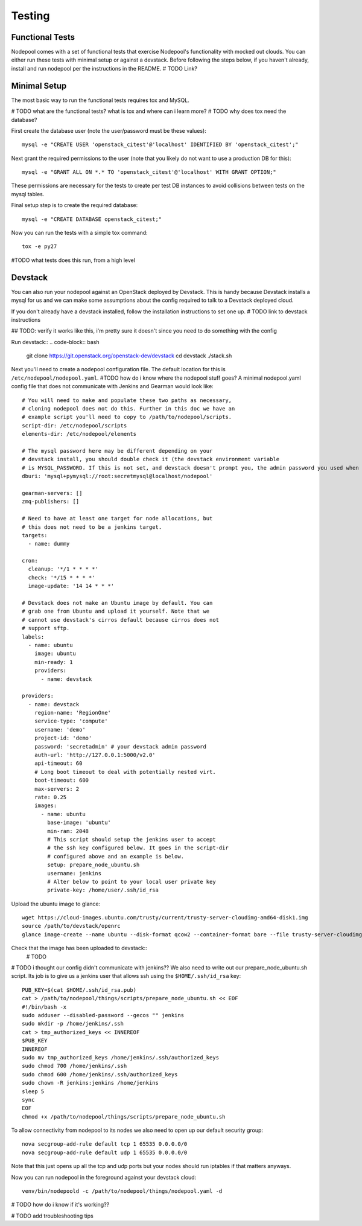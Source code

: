 .. _testing:

Testing
=======

Functional Tests
----------------

Nodepool comes with a set of functional tests that exercise Nodepool's
functionality with mocked out clouds. You can either run these tests with minimal setup or against a devstack. Before following the steps below, if you haven't already, install and run nodepool per the instructions in the README. # TODO Link?

Minimal Setup
-------------

The most basic way to run the functional tests requires tox and MySQL.

# TODO what are the functional tests? what is tox and where can i learn more?
# TODO why does tox need the database?

First create the database user (note the user/password must be these
values)::

  mysql -e "CREATE USER 'openstack_citest'@'localhost' IDENTIFIED BY 'openstack_citest';"

Next grant the required permissions to the user (note that you likely do
not want to use a production DB for this)::

  mysql -e "GRANT ALL ON *.* TO 'openstack_citest'@'localhost' WITH GRANT OPTION;"

These permissions are necessary for the tests to create per test DB
instances to avoid collisions between tests on the mysql tables.

Final setup step is to create the required database::

  mysql -e "CREATE DATABASE openstack_citest;"

Now you can run the tests with a simple tox command::

  tox -e py27

#TODO what tests does this run, from a high level

Devstack
--------

You can also run your nodepool against an OpenStack deployed by
Devstack. This is handy because Devstack installs a mysql for us and
we can make some assumptions about the config required to talk to
a Devstack deployed cloud.

If you don't already have a devstack installed, follow the installation instructions to set one up. # TODO link to devstack instructions

## TODO: verify it works like this, i'm pretty sure it doesn't since you need to do something with the config

Run devstack::
.. code-block:: bash
  git clone https://git.openstack.org/openstack-dev/devstack
  cd devstack
  ./stack.sh

Next you'll need to create a nodepool configuration file. The default location for this is ``/etc/nodepool/nodepool.yaml``. #TODO how do i know where the nodepool stuff goes? A minimal nodepool.yaml
config file that does not communicate with Jenkins and Gearman would
look like::

  # You will need to make and populate these two paths as necessary,
  # cloning nodepool does not do this. Further in this doc we have an
  # example script you'll need to copy to /path/to/nodepool/scripts.
  script-dir: /etc/nodepool/scripts
  elements-dir: /etc/nodepool/elements

  # The mysql password here may be different depending on your
  # devstack install, you should double check it (the devstack environment variable
  # is MYSQL_PASSWORD. If this is not set, and devstack doesn't prompt you, the admin password you used when you set up devstack (see the devstack config file). Even if you never set up a root password for mysql, devstack sets the root password to that admin password by default #TODO verify this
  dburi: 'mysql+pymysql://root:secretmysql@localhost/nodepool'

  gearman-servers: []
  zmq-publishers: []

  # Need to have at least one target for node allocations, but
  # this does not need to be a jenkins target.
  targets:
    - name: dummy

  cron:
    cleanup: '*/1 * * * *'
    check: '*/15 * * * *'
    image-update: '14 14 * * *'

  # Devstack does not make an Ubuntu image by default. You can
  # grab one from Ubuntu and upload it yourself. Note that we
  # cannot use devstack's cirros default because cirros does not
  # support sftp.
  labels:
    - name: ubuntu
      image: ubuntu
      min-ready: 1
      providers:
        - name: devstack

  providers:
    - name: devstack
      region-name: 'RegionOne'
      service-type: 'compute'
      username: 'demo'
      project-id: 'demo'
      password: 'secretadmin' # your devstack admin password
      auth-url: 'http://127.0.0.1:5000/v2.0'
      api-timeout: 60
      # Long boot timeout to deal with potentially nested virt.
      boot-timeout: 600
      max-servers: 2
      rate: 0.25
      images:
        - name: ubuntu
          base-image: 'ubuntu'
          min-ram: 2048
          # This script should setup the jenkins user to accept
          # the ssh key configured below. It goes in the script-dir
          # configured above and an example is below.
          setup: prepare_node_ubuntu.sh
          username: jenkins
          # Alter below to point to your local user private key
          private-key: /home/user/.ssh/id_rsa

Upload the ubuntu image to glance::

  wget https://cloud-images.ubuntu.com/trusty/current/trusty-server-cloudimg-amd64-disk1.img
  source /path/to/devstack/openrc
  glance image-create --name ubuntu --disk-format qcow2 --container-format bare --file trusty-server-cloudimg-amd64-disk1.img

Check that the image has been uploaded to devstack::
  # TODO

# TODO i thought our config didn't communicate with jenkins??
We also need to write out our prepare_node_ubuntu.sh script. Its job is
to give us a jenkins user that allows ssh using the ``$HOME/.ssh/id_rsa``
key::

  PUB_KEY=$(cat $HOME/.ssh/id_rsa.pub)
  cat > /path/to/nodepool/things/scripts/prepare_node_ubuntu.sh << EOF
  #!/bin/bash -x
  sudo adduser --disabled-password --gecos "" jenkins
  sudo mkdir -p /home/jenkins/.ssh
  cat > tmp_authorized_keys << INNEREOF
  $PUB_KEY
  INNEREOF
  sudo mv tmp_authorized_keys /home/jenkins/.ssh/authorized_keys
  sudo chmod 700 /home/jenkins/.ssh
  sudo chmod 600 /home/jenkins/.ssh/authorized_keys
  sudo chown -R jenkins:jenkins /home/jenkins
  sleep 5
  sync
  EOF
  chmod +x /path/to/nodepool/things/scripts/prepare_node_ubuntu.sh

To allow connectivity from nodepool to its nodes we also need to open up
our default security group::

  nova secgroup-add-rule default tcp 1 65535 0.0.0.0/0
  nova secgroup-add-rule default udp 1 65535 0.0.0.0/0

Note that this just opens up all the tcp and udp ports but your nodes
should run iptables if that matters anyways.

Now you can run nodepool in the foreground against your devstack cloud::

  venv/bin/nodepoold -c /path/to/nodepool/things/nodepool.yaml -d

# TODO how do i know if it's working??

# TODO add troubleshooting tips
